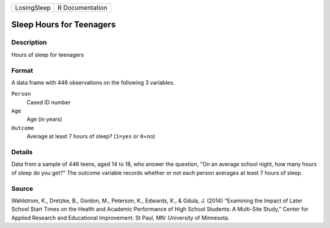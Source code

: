 +-------------+-----------------+
| LosingSleep | R Documentation |
+-------------+-----------------+

Sleep Hours for Teenagers
-------------------------

Description
~~~~~~~~~~~

Hours of sleep for teenagers

Format
~~~~~~

A data frame with 446 observations on the following 3 variables.

``Person``
   Cased ID number

``Age``
   Age (in years)

``Outcome``
   Average at least 7 hours of sleep? (``1=yes`` or ``0``\ =no)

Details
~~~~~~~

Data from a sample of 446 teens, aged 14 to 18, who answer the question,
"On an average school night, how many hours of sleep do you get?" The
outcome variable records whether or not each person averages at least 7
hours of sleep.

Source
~~~~~~

Wahlstrom, K., Dretzke, B., Gordon, M., Peterson, K., Edwards, K., &
Gdula, J. (2014) "Examining the Impact of Later School Start Times on
the Health and Academic Performance of High School Students: A
Multi-Site Study," Center for Applied Research and Educational
Improvement. St Paul, MN: University of Minnesota.
